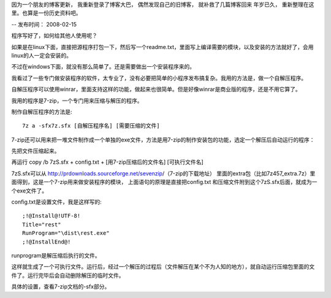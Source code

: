 因为一个朋友的博客更新， 我重新登录了博客大巴， 偶然发现自己的旧博客， 就补救了几篇博客回来
年岁已久， 重新整理在这里。也算是一份历史资料吧。

--
发布时间： 2008-02-15

程序写好了，如何给其他人使用呢？

如果是在linux下面，直接把源程序打包一下，然后写一个readme.txt，里面写上编译需要的模块，以及安装的方法就好了，会用linux的人一定会安装的。

不过在windows下面，就没有那么简单了。还是需要做出一个安装程序来的。

我看过了一些专门做安装程序的软件，太专业了，没有必要把简单的小程序发布搞复杂。我用的方法是，做一个自解压程序。

自解压程序可以使用winrar，里面支持这样的功能，做起来也很简单。但是好像winrar是商业版的程序，还是不用它算了。

我用的程序是7-zip，一个专门用来压缩与解压的程序。



制作自解压程序的方法是:

::

    7z a -sfx7z.sfx [自解压程序名] [需要压缩的文件]

7-zip还可以用来把一堆文件制作成一个单独的exe文件，方法是用7-zip的制作安装包的功能，选定一个解压后自动运行的程序：

先把文件压缩起来。

再运行 copy /b 7zS.sfx + config.txt + [用7-zip压缩后的文件名] [可执行文件名]

7zS.sfx可以从 http://prdownloads.sourceforge.net/sevenzip/（7-zip的下载地址）
里面的extra包（比如7z457_extra.7z）里面得到，这是一个7-zip用来做安装程序的模块，
上面语句的原理是直接把config.txt 和压缩文件附到这个7zS.sfx后面，就成为一个exe文件了。

config.txt是设置文件，我是这样写的:

::

    ;!@Install@!UTF-8!
    Title="rest"
    RunProgram="\dist\rest.exe"
    ;!@InstallEnd@!

runprogram是解压缩后执行的文件。

这样就生成了一个可执行文件。运行后，经过一个解压的过程后（文件解压在某个不为人知的地方），就自动运行压缩包里面的文件了。运行完毕后会自动删除解压的临时文件。

具体的设置，查看7-zip文档的-sfx部分。
